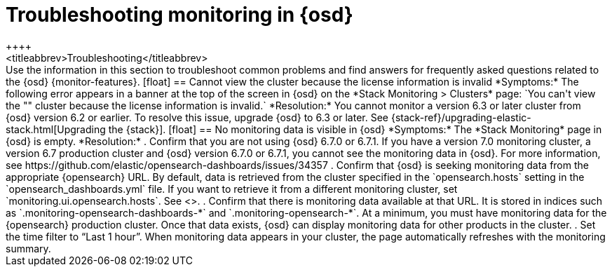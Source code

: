 [role="xpack"]
[[monitor-troubleshooting]]
= Troubleshooting monitoring in {osd}
++++
<titleabbrev>Troubleshooting</titleabbrev>
++++

Use the information in this section to troubleshoot common problems and find 
answers for frequently asked questions related to the {osd} {monitor-features}.

[float]
== Cannot view the cluster because the license information is invalid

*Symptoms:*

The following error appears in a banner at the top of the screen in {osd} on the 
*Stack Monitoring > Clusters* page:
`You can't view the "<my_cluster>" cluster because the license information is invalid.`

*Resolution:*

You cannot monitor a version 6.3 or later cluster from {osd} version 6.2 or earlier. 
To resolve this issue, upgrade {osd} to 6.3 or later. See 
{stack-ref}/upgrading-elastic-stack.html[Upgrading the {stack}]. 

[float]
== No monitoring data is visible in {osd}

*Symptoms:*

The *Stack Monitoring* page in {osd} is empty. 

*Resolution:*

. Confirm that you are not using {osd} 6.7.0 or 6.7.1. If you have a version 7.0
monitoring cluster, a version 6.7 production cluster and {osd} version 6.7.0 or
6.7.1, you cannot see the monitoring data in {osd}. For more information, see
https://github.com/elastic/opensearch-dashboards/issues/34357

. Confirm that {osd} is seeking monitoring data from the appropriate {opensearch} URL.
By default, data is retrieved from the cluster specified in the 
`opensearch.hosts` setting in the `opensearch_dashboards.yml` file. If you want to retrieve it
from a different monitoring cluster, set `monitoring.ui.opensearch.hosts`.
See <<monitoring-settings-osd>>.

. Confirm that there is monitoring data available at that URL. It is stored in
indices such as `.monitoring-opensearch-dashboards-*` and `.monitoring-opensearch-*`. At a minimum, you
must have monitoring data for the {opensearch} production cluster. Once that data exists,
{osd} can display monitoring data for other products in the cluster.

. Set the time filter to “Last 1 hour”.  When monitoring data appears in your
cluster, the page automatically refreshes with the monitoring summary.

